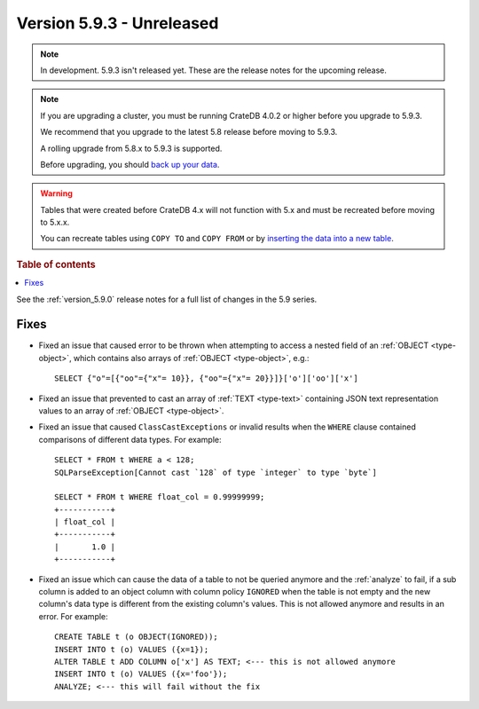 .. _version_5.9.3:

==========================
Version 5.9.3 - Unreleased
==========================


.. comment 1. Remove the " - Unreleased" from the header above and adjust the ==
.. comment 2. Remove the NOTE below and replace with: "Released on 20XX-XX-XX."
.. comment    (without a NOTE entry, simply starting from col 1 of the line)
.. NOTE::

    In development. 5.9.3 isn't released yet. These are the release notes for
    the upcoming release.

.. NOTE::
    If you are upgrading a cluster, you must be running CrateDB 4.0.2 or higher
    before you upgrade to 5.9.3.

    We recommend that you upgrade to the latest 5.8 release before moving to
    5.9.3.

    A rolling upgrade from 5.8.x to 5.9.3 is supported.

    Before upgrading, you should `back up your data`_.

.. WARNING::

    Tables that were created before CrateDB 4.x will not function with 5.x
    and must be recreated before moving to 5.x.x.

    You can recreate tables using ``COPY TO`` and ``COPY FROM`` or by
    `inserting the data into a new table`_.

.. _back up your data: https://crate.io/docs/crate/reference/en/latest/admin/snapshots.html

.. _inserting the data into a new table: https://crate.io/docs/crate/reference/en/latest/admin/system-information.html#tables-need-to-be-recreated

.. rubric:: Table of contents

.. contents::
   :local:

See the :ref:`version_5.9.0` release notes for a full list of changes in the
5.9 series.

Fixes
=====

- Fixed an issue that caused error to be thrown when attempting to access a
  nested field of an :ref:`OBJECT <type-object>`, which contains also arrays of
  :ref:`OBJECT <type-object>`, e.g.::

      SELECT {"o"=[{"oo"={"x"= 10}}, {"oo"={"x"= 20}}]}['o']['oo']['x']

- Fixed an issue that prevented to cast an array of :ref:`TEXT <type-text>`
  containing JSON text representation values to an array of
  :ref:`OBJECT <type-object>`.

- Fixed an issue that caused ``ClassCastExceptions`` or invalid results when
  the ``WHERE`` clause contained comparisons of different data types. For
  example::

      SELECT * FROM t WHERE a < 128;
      SQLParseException[Cannot cast `128` of type `integer` to type `byte`]

      SELECT * FROM t WHERE float_col = 0.99999999;
      +-----------+
      | float_col |
      +-----------+
      |       1.0 |
      +-----------+

- Fixed an issue which can cause the data of a table to not be queried anymore and the
  :ref:`analyze` to fail, if a sub column is added to an object column with
  column policy ``IGNORED`` when the table is not empty and the new column's
  data type is different from the existing column's values.
  This is not allowed anymore and results in an error. For example::

    CREATE TABLE t (o OBJECT(IGNORED));
    INSERT INTO t (o) VALUES ({x=1});
    ALTER TABLE t ADD COLUMN o['x'] AS TEXT; <--- this is not allowed anymore
    INSERT INTO t (o) VALUES ({x='foo'});
    ANALYZE; <--- this will fail without the fix
